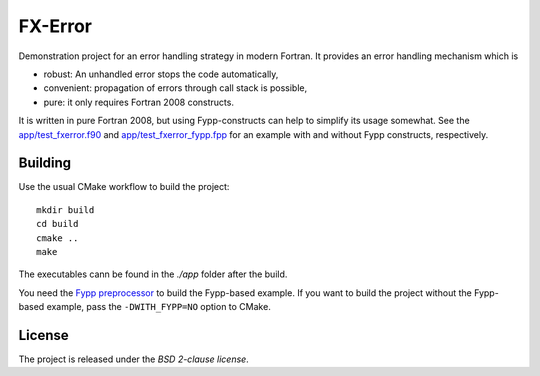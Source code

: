 ********
FX-Error
********

Demonstration project for an error handling strategy in modern Fortran. It
provides an error handling mechanism which is

* robust: An unhandled error stops the code automatically,

* convenient: propagation of errors through call stack is possible,

* pure: it only requires Fortran 2008 constructs.

It is written in pure Fortran 2008, but using Fypp-constructs can help to
simplify its usage somewhat. See the `app/test_fxerror.f90
<app/test_fxerror.f90>`_ and `app/test_fxerror_fypp.fpp
<app/test_fxerror_fypp.fpp>`_ for an example with and without Fypp constructs,
respectively.


Building
========

Use the usual CMake workflow to build the project::

  mkdir build
  cd build
  cmake ..
  make

The executables cann be found in the `./app` folder after the build.
  
You need the `Fypp preprocessor <https://github.com/aradi/fypp>`_ to build the
Fypp-based example. If you want to build the project without the Fypp-based
example, pass the ``-DWITH_FYPP=NO`` option to CMake.


License
=======

The project is released under the *BSD 2-clause license*.
